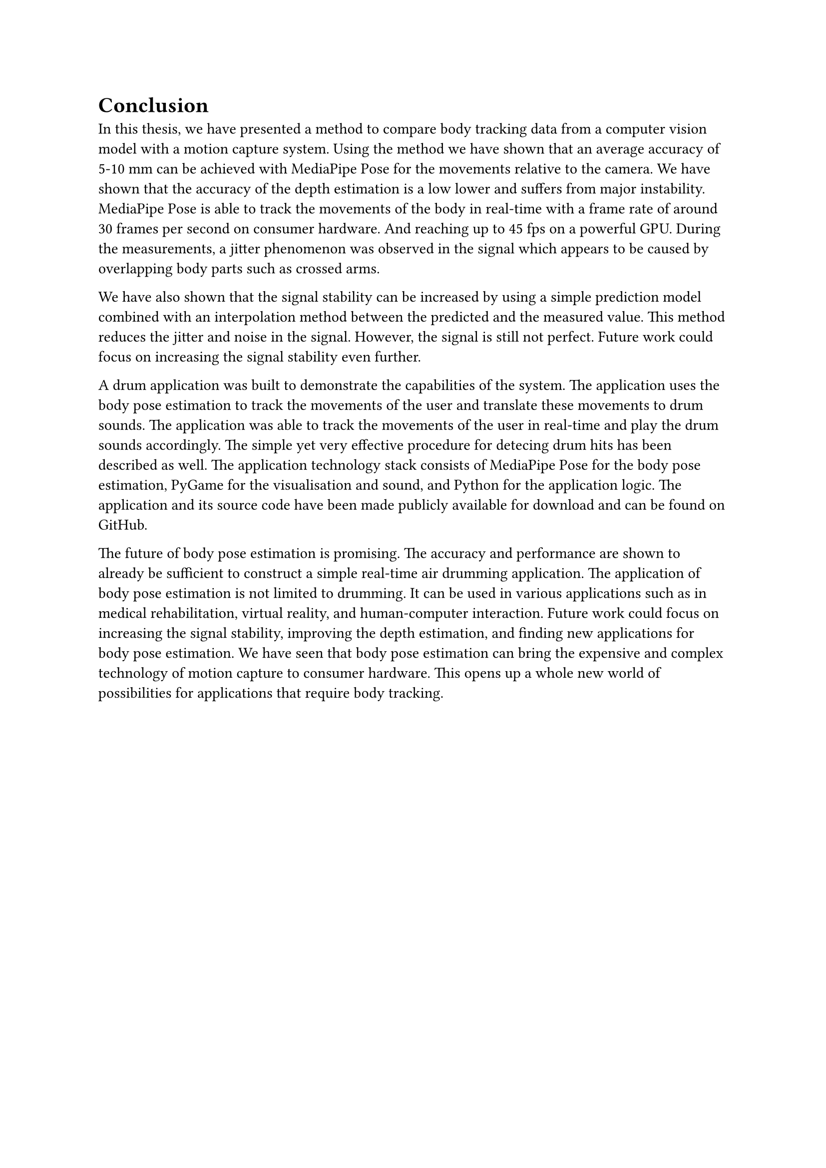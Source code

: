 = Conclusion <conclusion>

In this thesis, we have presented a method to compare body tracking data from a computer vision model with a motion capture system. Using the method we have shown that an average accuracy of 5-10 mm can be achieved with MediaPipe Pose for the movements relative to the camera. We have shown that the accuracy of the depth estimation is a low lower and suffers from major instability. MediaPipe Pose is able to track the movements of the body in real-time with a frame rate of around 30 frames per second on consumer hardware. And reaching up to 45 fps on a powerful GPU. During the measurements, a jitter phenomenon was observed in the signal which appears to be caused by overlapping body parts such as crossed arms.

We have also shown that the signal stability can be increased by using a simple prediction model combined with an interpolation method between the predicted and the measured value. This method reduces the jitter and noise in the signal. However, the signal is still not perfect. Future work could focus on increasing the signal stability even further.

A drum application was built to demonstrate the capabilities of the system. The application uses the body pose estimation to track the movements of the user and translate these movements to drum sounds. The application was able to track the movements of the user in real-time and play the drum sounds accordingly. The simple yet very effective procedure for detecing drum hits has been described as well. The application technology stack consists of MediaPipe Pose for the body pose estimation, PyGame for the visualisation and sound, and Python for the application logic. The application and its source code have been made publicly available for download and can be found on GitHub.

The future of body pose estimation is promising. The accuracy and performance are shown to already be sufficient to construct a simple real-time air drumming application. The application of body pose estimation is not limited to drumming. It can be used in various applications such as in medical rehabilitation, virtual reality, and human-computer interaction. Future work could focus on increasing the signal stability, improving the depth estimation, and finding new applications for body pose estimation. We have seen that body pose estimation can bring the expensive and complex technology of motion capture to consumer hardware. This opens up a whole new world of possibilities for applications that require body tracking.
